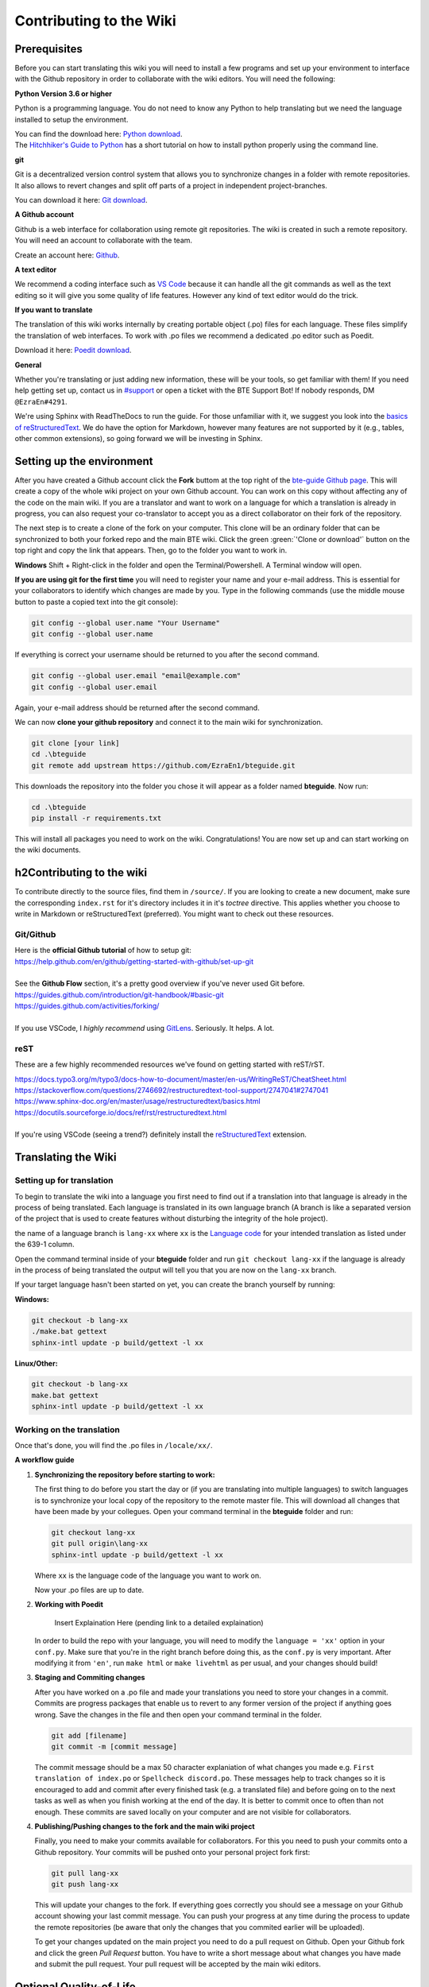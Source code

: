 Contributing to the Wiki
==========================

Prerequisites
-------------

Before you can start translating this wiki you will need to install a few programs and set up your environment to interface with the Github repository in order to collaborate with the wiki editors. You will need the following:

**Python Version 3.6 or higher**

Python is a programming language. You do not need to know any Python to help translating but we need the language installed to setup the environment.

| You can find the download here: `Python download <https://www.python.org/downloads/>`_.
| The `Hitchhiker's Guide to Python <https://docs.python-guide.org/starting/installation/>`_ has a short tutorial on how to install python properly using the command line.

**git**

Git is a decentralized version control system that allows you to synchronize changes in a folder with remote repositories. It also allows to revert changes and split off parts of a project in independent project-branches.

You can download it here: `Git download <https://git-scm.com/downloads>`_. 

**A Github account**

Github is a web interface for collaboration using remote git repositories. The wiki is created in such a remote repository. You will need an account to collaborate with the team.

Create an account here: `Github <https://github.com/>`_.

**A text editor**

We recommend a coding interface such as `VS Code <https://code.visualstudio.com/>`_ because it can handle all the git commands as well as the text editing so it will give you some quality of life features. However any kind of text editor would do the trick.

**If you want to translate**

The translation of this wiki works internally by creating portable object (.po) files for each language. These files simplify the translation of web interfaces. To work with .po files we recommend a dedicated .po editor such as Poedit.

Download it here: `Poedit download <https://poedit.net>`_.

**General**

Whether you're translating or just adding new information, these will be your tools, so get familiar with them! If you need help getting set up, contact us in `#support <https://discordapp.com/channels/690908396404080650/691034211464773684>`_ or open a ticket with the BTE Support Bot! If nobody responds, DM ``@EzraEn#4291``.

We're using Sphinx with ReadTheDocs to run the guide. For those unfamiliar with it, we suggest you look into the `basics of reStructuredText <https://www.sphinx-doc.org/en/master/usage/restructuredtext/basics.html>`_. We do have the option for Markdown, however many features are not supported by it (e.g., tables, other common extensions), so going forward we will be investing in Sphinx.

Setting up the environment
--------------------------

After you have created a Github account click the **Fork** buttom at the top right of the `bte-guide Github page <https://github.com/EzraEn1/bteguide>`_. This will create a copy of the whole wiki project on your own Github account. You can work on this copy without affecting any of the code on the main wiki. If you are a translator and want to work on a language for which a translation is already in progress, you can also request your co-translator to accept you as a direct collaborator on their fork of the repository.

The next step is to create a clone of the fork on your computer. This clone will be an ordinary folder that can be synchronized to both your forked repo and the main BTE wiki.
Click the green :green:`'Clone or download'` button on the top right and copy the link that appears.
Then, go to the folder you want to work in.

**Windows**
Shift + Right-click in the folder and open the Terminal/Powershell. A Terminal window will open.

**If you are using git for the first time** you will need to register your name and your e-mail address. This is essential for your collaborators to identify which changes are made by you. Type in the following commands (use the middle mouse button to paste a copied text into the git console):

.. code-block:: batch

    git config --global user.name "Your Username" 
    git config --global user.name

If everything is correct your username should be returned to you after the second command.

.. code-block:: batch

    git config --global user.email "email@example.com"
    git config --global user.email

Again, your e-mail address should be returned after the second command.

We can now **clone your github repository** and connect it to the main wiki for synchronization.

.. code-block:: batch

    git clone [your link]
    cd .\bteguide
    git remote add upstream https://github.com/EzraEn1/bteguide.git

This downloads the repository into the folder you chose it will appear as a folder named **bteguide**. Now run:

.. code-block:: batch

    cd .\bteguide
    pip install -r requirements.txt

This will install all packages you need to work on the wiki.
Congratulations! You are now set up and can start working on the wiki documents. 

h2Contributing to the wiki
--------------------------

To contribute directly to the source files, find them in ``/source/``. 
If you are looking to create a new document, make sure the corresponding ``index.rst`` for it's directory includes it in it's `toctree` directive. This applies whether you choose to write in Markdown or reStructuredText (preferred). You might want to check out these resources.

Git/Github
~~~~~~~~~~
| Here is the **official Github tutorial** of how to setup git:
| https://help.github.com/en/github/getting-started-with-github/set-up-git
|
| See the **Github Flow** section, it's a pretty good overview if you've never used Git before.
| https://guides.github.com/introduction/git-handbook/#basic-git
| https://guides.github.com/activities/forking/
|
| If you use VSCode, I `highly recommend` using `GitLens <https://marketplace.visualstudio.com/items?itemName=eamodio.gitlens>`_. Seriously. It helps. A lot. 

reST
~~~~
These are a few highly recommended resources we've found on getting started with reST/rST.

| https://docs.typo3.org/m/typo3/docs-how-to-document/master/en-us/WritingReST/CheatSheet.html
| https://stackoverflow.com/questions/2746692/restructuredtext-tool-support/2747041#2747041
| https://www.sphinx-doc.org/en/master/usage/restructuredtext/basics.html
| https://docutils.sourceforge.io/docs/ref/rst/restructuredtext.html
| 
| If you're using VSCode (seeing a trend?) definitely install the `reStructuredText <https://marketplace.visualstudio.com/items?itemName=lextudio.restructuredtext>`_ extension.

Translating the Wiki
---------------------

Setting up for translation
~~~~~~~~~~~~~~~~~~~~~~~~~~

To begin to translate the wiki into a language you first need to find out if a translation into that language is already in the process of being translated.
Each language is translated in its own language branch (A branch is like a separated version of the project that is used to create features without disturbing the integrity of the hole project). 

the name of a language branch is ``lang-xx`` where ``xx`` is the `Language code <https://en.wikipedia.org/wiki/List_of_ISO_639-1_codes>`_ for your intended translation as listed under the 639-1 column.

Open the command terminal inside of your **bteguide** folder and run ``git checkout lang-xx`` if the language is already in the process of being translated the output will tell you that you are now on the ``lang-xx`` branch.

If your target language hasn't been started on yet, you can create the branch yourself by running:

**Windows:**

.. code-block:: batch

    git checkout -b lang-xx
    ./make.bat gettext
    sphinx-intl update -p build/gettext -l xx

**Linux/Other:**

.. code-block:: batch

    git checkout -b lang-xx
    make.bat gettext
    sphinx-intl update -p build/gettext -l xx

Working on the translation
~~~~~~~~~~~~~~~~~~~~~~~~~~

Once that's done, you will find the .po files in ``/locale/xx/``.

**A workflow guide**

#. **Synchronizing the repository before starting to work:**

   The first thing to do before you start the day or (if you are translating into multiple languages) to switch languages is to synchronize your local copy of the repository to the remote master file. This will download all changes that have been made by your collegues.
   Open your command terminal in the **bteguide** folder and run:

   .. code-block:: batch

      git checkout lang-xx 
      git pull origin\lang-xx
      sphinx-intl update -p build/gettext -l xx

   Where ``xx`` is the language code of the language you want to work on.

   Now your .po files are up to date. 


#. **Working with Poedit**

    Insert Explaination Here (pending link to a detailed explaination)

   In order to build the repo with your language, you will need to modify the ``language = 'xx'`` option in your ``conf.py``. Make sure that you're in the right branch before doing this, as the ``conf.py`` is very important. After modifying it from ``'en'``, run ``make html`` or ``make livehtml`` as per usual, and your changes should build!

#. **Staging and Commiting changes**

   After you have worked on a .po file and made your translations you need to store your changes in a commit. Commits are progress packages that enable us to revert to any former version of the project if anything goes wrong.
   Save the changes in the file and then open your command terminal in the folder.

   .. code-block:: batch

      git add [filename]
      git commit -m [commit message]

   The commit message should be a max 50 character explaniation of what changes you made e.g. ``First translation of index.po`` or ``Spellcheck discord.po``. These messages help to track changes so it is encouraged to add and commit after every finished task (e.g. a translated file) and before going on to the next tasks as well as when you finish working at the end of the day. It is better to commit once to often than not enough. These commits are saved locally on your computer and are not visible for collaborators.


#. **Publishing/Pushing changes to the fork and the main wiki project**

   Finally, you need to make your commits available for collaborators. For this you need to push your commits onto a Github repository. Your commits will be pushed onto your personal project fork first:

   .. code-block:: batch

      git pull lang-xx
      git push lang-xx

   This will update your changes to the fork. If everything goes correctly you should see a message on your Github account showing your last commit message. You can push your progress at any time during the process to update the remote repositories (be aware that only the changes that you commited earlier will be uploaded).

   To get your changes updated on the main project you need to do a pull request on Github. Open your Github fork and click the green `Pull Request` button. You have to write a short message about what changes you have made and submit the pull request. Your pull request will be accepted by the main wiki editors.


Optional Quality-of-Life
------------------------

You can install ``sphinx-autobuild`` with the guide, though it only seems to be compatible with Python versions less than 3.8. We don't recommend installing an older version of Python just for that, but if you really want to, you can. If you find that the package `does work` with 3.8, please notify ``@EzraEn#4291`` as we'd like to see that as a default install. 

Installing sphinx-autobuild is as simple as ``pip install sphinx-autobuild``.
If you want to use live-reload, run ``make livehtml`` (or ``./make.bat livehtml``) and visit http://localhost:8000 to see your changes.